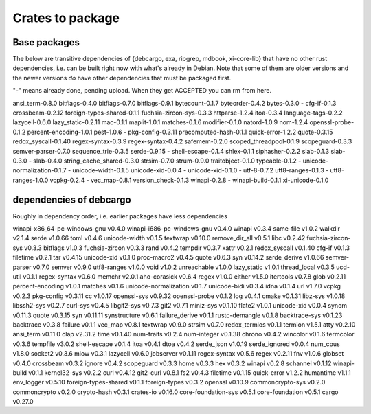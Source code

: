 Crates to package
=================

Base packages
-------------

The below are transitive dependencies of {debcargo, exa, ripgrep, mdbook,
xi-core-lib} that have no other rust dependencies, i.e. can be built right now
with what's already in Debian. Note that some of them are older versions and
the newer versions *do* have other dependencies that must be packaged first.

"-" means already done, pending upload. When they get ACCEPTED you can rm from here.

ansi_term-0.8.0
bitflags-0.4.0
bitflags-0.7.0
bitflags-0.9.1
bytecount-0.1.7
byteorder-0.4.2
bytes-0.3.0
- cfg-if-0.1.3
crossbeam-0.2.12
foreign-types-shared-0.1.1
fuchsia-zircon-sys-0.3.3
httparse-1.2.4
itoa-0.3.4
language-tags-0.2.2
lazycell-0.6.0
lazy_static-0.2.11
mac-0.1.1
maplit-1.0.1
matches-0.1.6
modifier-0.1.0
natord-1.0.9
nom-1.2.4
openssl-probe-0.1.2
percent-encoding-1.0.1
pest-1.0.6
- pkg-config-0.3.11
precomputed-hash-0.1.1
quick-error-1.2.2
quote-0.3.15
redox_syscall-0.1.40
regex-syntax-0.3.9
regex-syntax-0.4.2
safemem-0.2.0
scoped_threadpool-0.1.9
scopeguard-0.3.3
semver-parser-0.7.0
sequence_trie-0.3.5
serde-0.9.15
- shell-escape-0.1.4
shlex-0.1.1
siphasher-0.2.2
slab-0.1.3
slab-0.3.0
- slab-0.4.0
string_cache_shared-0.3.0
strsim-0.7.0
strum-0.9.0
traitobject-0.1.0
typeable-0.1.2
- unicode-normalization-0.1.7
- unicode-width-0.1.5
unicode-xid-0.0.4
- unicode-xid-0.1.0
- utf-8-0.7.2
utf8-ranges-0.1.3
- utf8-ranges-1.0.0
vcpkg-0.2.4
- vec_map-0.8.1
version_check-0.1.3
winapi-0.2.8
- winapi-build-0.1.1
xi-unicode-0.1.0


dependencies of debcargo
------------------------

Roughly in dependency order, i.e. earlier packages have less dependencies

winapi-x86_64-pc-windows-gnu v0.4.0
winapi-i686-pc-windows-gnu v0.4.0
winapi v0.3.4
same-file v1.0.2
walkdir v2.1.4
serde v1.0.66
toml v0.4.6
unicode-width v0.1.5
textwrap v0.10.0
remove_dir_all v0.5.1
libc v0.2.42
fuchsia-zircon-sys v0.3.3
bitflags v1.0.3
fuchsia-zircon v0.3.3
rand v0.4.2
tempdir v0.3.7
xattr v0.2.1
redox_syscall v0.1.40
cfg-if v0.1.3
filetime v0.2.1
tar v0.4.15
unicode-xid v0.1.0
proc-macro2 v0.4.5
quote v0.6.3
syn v0.14.2
serde_derive v1.0.66
semver-parser v0.7.0
semver v0.9.0
utf8-ranges v1.0.0
void v1.0.2
unreachable v1.0.0
lazy_static v1.0.1
thread_local v0.3.5
ucd-util v0.1.1
regex-syntax v0.6.0
memchr v2.0.1
aho-corasick v0.6.4
regex v1.0.0
either v1.5.0
itertools v0.7.8
glob v0.2.11
percent-encoding v1.0.1
matches v0.1.6
unicode-normalization v0.1.7
unicode-bidi v0.3.4
idna v0.1.4
url v1.7.0
vcpkg v0.2.3
pkg-config v0.3.11
cc v1.0.17
openssl-sys v0.9.32
openssl-probe v0.1.2
log v0.4.1
cmake v0.1.31
libz-sys v1.0.18
libssh2-sys v0.2.7
curl-sys v0.4.5
libgit2-sys v0.7.3
git2 v0.7.1
miniz-sys v0.1.10
flate2 v1.0.1
unicode-xid v0.0.4
synom v0.11.3
quote v0.3.15
syn v0.11.11
synstructure v0.6.1
failure_derive v0.1.1
rustc-demangle v0.1.8
backtrace-sys v0.1.23
backtrace v0.3.8
failure v0.1.1
vec_map v0.8.1
textwrap v0.9.0
strsim v0.7.0
redox_termios v0.1.1
termion v1.5.1
atty v0.2.10
ansi_term v0.11.0
clap v2.31.2
time v0.1.40
num-traits v0.2.4
num-integer v0.1.38
chrono v0.4.2
wincolor v0.1.6
termcolor v0.3.6
tempfile v3.0.2
shell-escape v0.1.4
itoa v0.4.1
dtoa v0.4.2
serde_json v1.0.19
serde_ignored v0.0.4
num_cpus v1.8.0
socket2 v0.3.6
miow v0.3.1
lazycell v0.6.0
jobserver v0.1.11
regex-syntax v0.5.6
regex v0.2.11
fnv v1.0.6
globset v0.4.0
crossbeam v0.3.2
ignore v0.4.2
scopeguard v0.3.3
home v0.3.3
hex v0.3.2
winapi v0.2.8
schannel v0.1.12
winapi-build v0.1.1
kernel32-sys v0.2.2
curl v0.4.12
git2-curl v0.8.1
fs2 v0.4.3
filetime v0.1.15
quick-error v1.2.2
humantime v1.1.1
env_logger v0.5.10
foreign-types-shared v0.1.1
foreign-types v0.3.2
openssl v0.10.9
commoncrypto-sys v0.2.0
commoncrypto v0.2.0
crypto-hash v0.3.1
crates-io v0.16.0
core-foundation-sys v0.5.1
core-foundation v0.5.1
cargo v0.27.0
